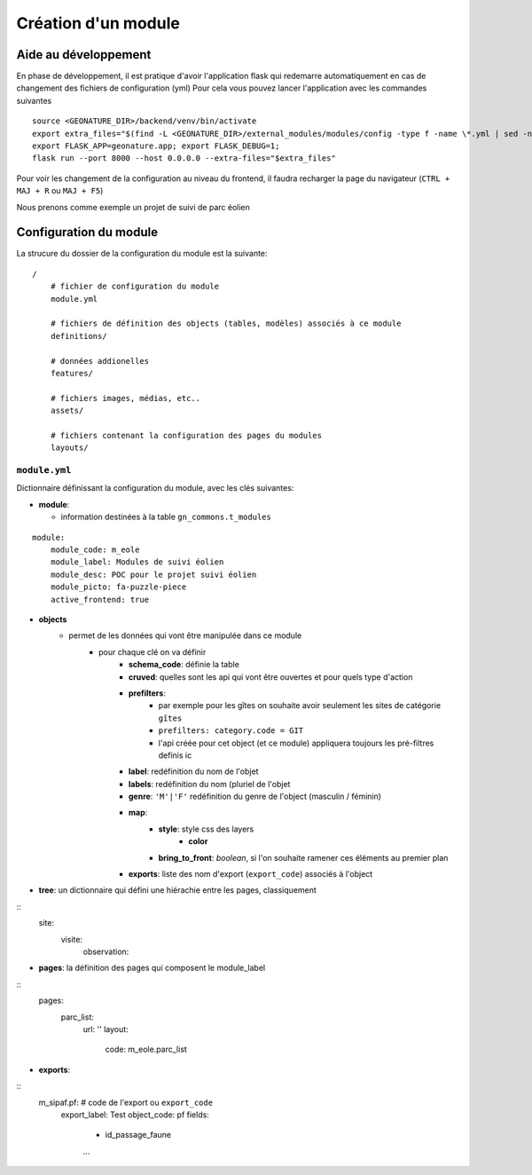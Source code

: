 Création d'un module
====================

Aide au développement
---------------------

En phase de développement, il est pratique d'avoir l'application flask qui redemarre automatiquement en cas de changement des fichiers de configuration (yml)
Pour cela vous pouvez lancer l'application avec les commandes suivantes

::

    source <GEONATURE_DIR>/backend/venv/bin/activate
    export extra_files="$(find -L <GEONATURE_DIR>/external_modules/modules/config -type f -name \*.yml | sed -n '1{h};1!{H};${g;s/\n/:/pg}')"
    export FLASK_APP=geonature.app; export FLASK_DEBUG=1;
    flask run --port 8000 --host 0.0.0.0 --extra-files="$extra_files"

Pour voir les changement de la configuration au niveau du frontend, il faudra recharger la page du navigateur (``CTRL + MAJ + R`` ou ``MAJ + F5``)

Nous prenons comme exemple un projet de suivi de parc éolien

Configuration du module
-----------------------

La strucure du dossier de la configuration du module est la suivante:

::

    /
        # fichier de configuration du module
        module.yml

        # fichiers de définition des objects (tables, modèles) associés à ce module
        definitions/

        # données addionelles
        features/

        # fichiers images, médias, etc..
        assets/

        # fichiers contenant la configuration des pages du modules
        layouts/


``module.yml``
~~~~~~~~~~~~~~

Dictionnaire définissant la configuration du module, avec les clés suivantes:

- **module**:

  - information destinées à la table ``gn_commons.t_modules``

::

    module:
        module_code: m_eole
        module_label: Modules de suivi éolien
        module_desc: POC pour le projet suivi éolien
        module_picto: fa-puzzle-piece
        active_frontend: true

- **objects**
    - permet de les données qui vont être manipulée dans ce module
        - pour chaque clé on va définir
            - **schema_code**: définie la table
            - **cruved**: quelles sont les api qui vont être ouvertes et pour quels type d'action
            - **prefilters**:
                - par exemple pour les gîtes on souhaite avoir seulement les sites de catégorie ``gîtes``
                - ``prefilters: category.code = GIT``
                - l'api créée pour cet object (et ce module) appliquera toujours les pré-filtres definis ic
            - **label**: redéfinition du nom de l'objet
            - **labels**: redéfinition du nom (pluriel de l'objet
            - **genre**: ``'M'|'F'`` redéfinition du genre de l'object (masculin / féminin)
            - **map**:
                - **style**: style css des layers
                    - **color**
                - **bring_to_front**: *boolean*, si l'on souhaite ramener ces éléments au premier plan
            - **exports**: liste des nom d'export (``export_code``) associés à l'object


- **tree**: un dictionnaire qui défini une hiérachie entre les pages, classiquement

::
    site:
        visite:
            observation:

- **pages**: la définition des pages qui composent le module_label

::
    pages:
        parc_list:
            url: ''
            layout:
              code: m_eole.parc_list

- **exports**:

::
    m_sipaf.pf: # code de l'export ou ``export_code``
        export_label: Test
        object_code: pf
        fields:
            - id_passage_faune
            ...
